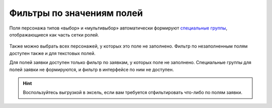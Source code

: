 Фильтры по значениям полей
====================================

Поля персонажа типов «выбор» и «мультивыбор» автоматически формируют `специальные группы <http://docs.joinrpg.ru/ru/latest/groups/hidden-group.html#id5>`_, отображающиеся как часть сетки ролей.

.. figure:: filter_by_meaning.PNG
       :scale: 100 %
       :align: center
       :alt: Фильтр по значению поля
	   
Также можно выбрать всех персонажей, у которых это поле не заполнено. Фильтр по незаполненным полям доступен также и для текстовых полей.

Для полей заявки доступен только фильтр по заявкам, у которых поле не заполнено. Специальные группы для полей заявки не формируются, и фильтр в интерфейсе по ним не доступен. 

.. hint:: Воспользуйтесь выгрузкой в эксель, если вам требуется отфильтировать что-либо по полям заявки. 
